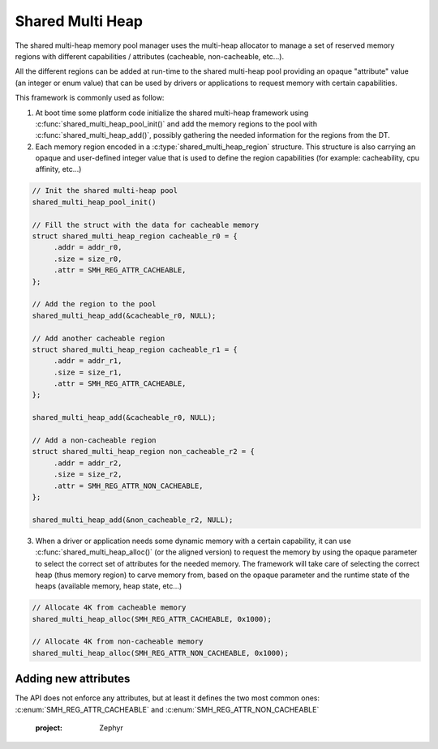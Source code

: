 .. _memory_management_shared_multi_heap:

Shared Multi Heap
#################

The shared multi-heap memory pool manager uses the multi-heap allocator to
manage a set of reserved memory regions with different capabilities /
attributes (cacheable, non-cacheable, etc...).

All the different regions can be added at run-time to the shared multi-heap
pool providing an opaque "attribute" value (an integer or enum value) that can
be used by drivers or applications to request memory with certain capabilities.

This framework is commonly used as follow:

1. At boot time some platform code initialize the shared multi-heap framework
   using :c:func:`shared_multi_heap_pool_init()` and add the memory regions to
   the pool with :c:func:`shared_multi_heap_add()`, possibly gathering the
   needed information for the regions from the DT.

2. Each memory region encoded in a :c:type:`shared_multi_heap_region`
   structure.  This structure is also carrying an opaque and user-defined
   integer value that is used to define the region capabilities (for example:
   cacheability, cpu affinity, etc...)

.. code-block:: c

   // Init the shared multi-heap pool
   shared_multi_heap_pool_init()

   // Fill the struct with the data for cacheable memory
   struct shared_multi_heap_region cacheable_r0 = {
        .addr = addr_r0,
        .size = size_r0,
        .attr = SMH_REG_ATTR_CACHEABLE,
   };

   // Add the region to the pool
   shared_multi_heap_add(&cacheable_r0, NULL);

   // Add another cacheable region
   struct shared_multi_heap_region cacheable_r1 = {
        .addr = addr_r1,
        .size = size_r1,
        .attr = SMH_REG_ATTR_CACHEABLE,
   };

   shared_multi_heap_add(&cacheable_r0, NULL);

   // Add a non-cacheable region
   struct shared_multi_heap_region non_cacheable_r2 = {
        .addr = addr_r2,
        .size = size_r2,
        .attr = SMH_REG_ATTR_NON_CACHEABLE,
   };

   shared_multi_heap_add(&non_cacheable_r2, NULL);

3. When a driver or application needs some dynamic memory with a certain
   capability, it can use :c:func:`shared_multi_heap_alloc()` (or the aligned
   version) to request the memory by using the opaque parameter to select the
   correct set of attributes for the needed memory. The framework will take
   care of selecting the correct heap (thus memory region) to carve memory
   from, based on the opaque parameter and the runtime state of the heaps
   (available memory, heap state, etc...)

.. code-block:: c

   // Allocate 4K from cacheable memory
   shared_multi_heap_alloc(SMH_REG_ATTR_CACHEABLE, 0x1000);

   // Allocate 4K from non-cacheable memory
   shared_multi_heap_alloc(SMH_REG_ATTR_NON_CACHEABLE, 0x1000);

Adding new attributes
*********************

The API does not enforce any attributes, but at least it defines the two most
common ones: :c:enum:`SMH_REG_ATTR_CACHEABLE` and :c:enum:`SMH_REG_ATTR_NON_CACHEABLE`

   :project: Zephyr
